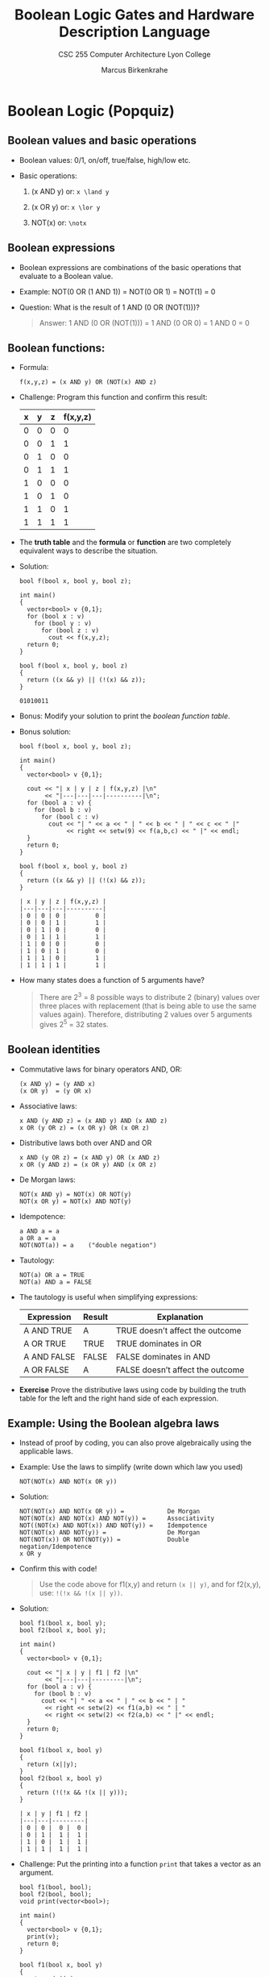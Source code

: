 #+TITLE:Boolean Logic Gates and Hardware Description Language
#+AUTHOR:Marcus Birkenkrahe
#+SUBTITLE:CSC 255 Computer Architecture Lyon College
#+OPTIONS: toc:1 num:1 ^:nil
#+PROPERTY: header-args:R :session *R* :results output :exports both :noweb yes
#+PROPERTY: header-args:python :session *Python* :results output :exports both :noweb yes
#+PROPERTY: header-args:C :main yes :includes <stdio.h> :results output :exports both :noweb yes
#+PROPERTY: header-args:C++ :main yes :includes <iostream> :results output :exports both :noweb yes
#+STARTUP: overview hideblocks indent entitiespretty:
* Boolean Logic (Popquiz)
** Boolean values and basic operations

- Boolean values: 0/1, on/off, true/false, high/low etc.

- Basic operations:

  1) (x AND y) or: =x \land y=

  2) (x OR y) or: =x \lor y=

  3) NOT(x) or: =\notx=

** Boolean expressions

- Boolean expressions are combinations of the basic operations that
  evaluate to a Boolean value.

- Example: NOT(0 OR (1 AND 1)) = NOT(0 OR 1) = NOT(1) = 0

- Question: What is the result of 1 AND (0 OR (NOT(1)))?
  #+begin_quote
  Answer: 1 AND (0 OR (NOT(1))) = 1 AND (0 OR 0) = 1 AND 0 = 0
  #+end_quote

** Boolean functions:

- Formula:
  #+begin_example
  f(x,y,z) = (x AND y) OR (NOT(x) AND z)
  #+end_example

- Challenge: Program this function and confirm this result:
  #+name: boolean function table
  | x | y | z | f(x,y,z) |
  |---+---+---+----------|
  | 0 | 0 | 0 |        0 |
  | 0 | 0 | 1 |        1 |
  | 0 | 1 | 0 |        0 |
  | 0 | 1 | 1 |        1 |
  | 1 | 0 | 0 |        0 |
  | 1 | 0 | 1 |        0 |
  | 1 | 1 | 0 |        1 |
  | 1 | 1 | 1 |        1 |

- The *truth table* and the *formula* or *function* are two completely
  equivalent ways to describe the situation.

- Solution:
  #+begin_src C++ :main no :includes <iostream> <cstdlib> <string> <fstream> <vector> :namespaces std :results output :exports both :noweb yes
    bool f(bool x, bool y, bool z);

    int main()
    {
      vector<bool> v {0,1};
      for (bool x : v)
        for (bool y : v)
          for (bool z : v)
            cout << f(x,y,z);
      return 0;
    }

    bool f(bool x, bool y, bool z)
    {
      return ((x && y) || (!(x) && z));
    }
  #+end_src

  #+RESULTS:
  : 01010011

- Bonus: Modify your solution to print the [[boolean function table]].

- Bonus solution:
  #+begin_src C++ :main no :includes <iomanip> <iostream> <cstdlib> <string> <fstream> <vector> :namespaces std :results output :exports both :noweb yes
    bool f(bool x, bool y, bool z);

    int main()
    {
      vector<bool> v {0,1};

      cout << "| x | y | z | f(x,y,z) |\n"
           << "|---|---|---|----------|\n";
      for (bool a : v) {
        for (bool b : v)
          for (bool c : v)
            cout << "| " << a << " | " << b << " | " << c << " |"
                 << right << setw(9) << f(a,b,c) << " |" << endl;
      }
      return 0;
    }

    bool f(bool x, bool y, bool z)
    {
      return ((x && y) || (!(x) && z));
    }
  #+end_src

  #+RESULTS:
  #+begin_example
  | x | y | z | f(x,y,z) |
  |---|---|---|----------|
  | 0 | 0 | 0 |        0 |
  | 0 | 0 | 1 |        1 |
  | 0 | 1 | 0 |        0 |
  | 0 | 1 | 1 |        1 |
  | 1 | 0 | 0 |        0 |
  | 1 | 0 | 1 |        0 |
  | 1 | 1 | 0 |        1 |
  | 1 | 1 | 1 |        1 |
  #+end_example

- How many states does a function of 5 arguments have?
  #+begin_quote
  There are 2^{3} = 8 possible ways to distribute 2 (binary) values over
  three places with replacement (that is being able to use the same
  values again). Therefore, distributing 2 values over 5 arguments
  gives 2^{5} = 32 states.
  #+end_quote

** Boolean identities

- Commutative laws for binary operators AND, OR:
  #+begin_example
  (x AND y) = (y AND x)
  (x OR y)  = (y OR x)
  #+end_example

- Associative laws:
  #+begin_example
  x AND (y AND z) = (x AND y) AND (x AND z)
  x OR (y OR z) = (x OR y) OR (x OR z)
  #+end_example

- Distributive laws both over AND and OR
  #+begin_example
  x AND (y OR z) = (x AND y) OR (x AND z)
  x OR (y AND z) = (x OR y) AND (x OR z)
  #+end_example

- De Morgan laws:
  #+begin_example
  NOT(x AND y) = NOT(x) OR NOT(y)
  NOT(x OR y) = NOT(x) AND NOT(y)
  #+end_example

- Idempotence:
  #+begin_example
  a AND a = a
  a OR a = a
  NOT(NOT(a)) = a    ("double negation")
  #+end_example

- Tautology:
  #+begin_example
  NOT(a) OR a = TRUE
  NOT(a) AND a = FALSE
  #+end_example

- The tautology is useful when simplifying expressions:
  | Expression  | Result | Explanation                      |
  |-------------+--------+----------------------------------|
  | A AND TRUE  | A      | TRUE doesn’t affect the outcome  |
  | A OR TRUE   | TRUE   | TRUE dominates in OR             |
  | A AND FALSE | FALSE  | FALSE dominates in AND           |
  | A OR FALSE  | A      | FALSE doesn’t affect the outcome |

- *Exercise* Prove the distributive laws using code by building the
  truth table for the left and the right hand side of each expression.

** Example: Using the Boolean algebra laws

- Instead of proof by coding, you can also prove algebraically using
  the applicable laws.

- Example: Use the laws to simplify (write down which law you used)
  #+begin_example
  NOT(NOT(x) AND NOT(x OR y))
  #+end_example

- Solution:
  #+begin_example
  NOT(NOT(x) AND NOT(x OR y)) =            De Morgan
  NOT(NOT(x) AND NOT(x) AND NOT(y)) =      Associativity
  NOT((NOT(x) AND NOT(x)) AND NOT(y)) =    Idempotence
  NOT(NOT(x) AND NOT(y)) =                 De Morgan
  NOT(NOT(x)) OR NOT(NOT(y)) =             Double negation/Idempotence
  x OR y
  #+end_example

- Confirm this with code!
  #+begin_quote
  Use the code above for f1(x,y) and return =(x || y)=, and for f2(x,y),
  use: =!(!x && !(x || y))=.
  #+end_quote

- Solution:
  #+begin_src C++ :main no :includes <iomanip> <iostream> <cstdlib> <string> <fstream> <vector> :namespaces std :results output :exports both :noweb yes
    bool f1(bool x, bool y);
    bool f2(bool x, bool y);

    int main()
    {
      vector<bool> v {0,1};

      cout << "| x | y | f1 | f2 |\n"
           << "|---|---|---------|\n";
      for (bool a : v) {
        for (bool b : v)
          cout << "| " << a << " | " << b << " | "
           << right << setw(2) << f1(a,b) << " | "
           << right << setw(2) << f2(a,b) << " |" << endl;
      }
      return 0;
    }

    bool f1(bool x, bool y)
    {
      return (x||y);
    }
    bool f2(bool x, bool y)
    {
      return (!(!x && !(x || y)));
    }
  #+end_src

  #+RESULTS:
  : | x | y | f1 | f2 |
  : |---|---|---------|
  : | 0 | 0 |  0 |  0 |
  : | 0 | 1 |  1 |  1 |
  : | 1 | 0 |  1 |  1 |
  : | 1 | 1 |  1 |  1 |

- Challenge: Put the printing into a function =print= that takes a
  vector as an argument.
  #+begin_src C++ :main no :includes <iomanip> <iostream> <cstdlib> <string> <fstream> <vector> :namespaces std :results output :exports both :noweb yes
    bool f1(bool, bool);
    bool f2(bool, bool);
    void print(vector<bool>);

    int main()
    {
      vector<bool> v {0,1};
      print(v);
      return 0;
    }

    bool f1(bool x, bool y)
    {
      return (x||y);
    }
    bool f2(bool x, bool y)
    {
      return (!(!x && !(x || y)));
    }
    void print(vector<bool> v)
    {
      cout << "| x | y | f1 | f2 |\n"
           << "|---|---|---------|\n";
      for (bool x : v) {
        for (bool y : v)
          cout << "| " << x << " | " << y << " | "
               << right << setw(2) << f1(x,y) << " | "
               << right << setw(2) << f2(x,y) << " |" << endl;
      }
    }
  #+end_src

  #+RESULTS:
  : | x | y | f1 | f2 |
  : |---|---|---------|
  : | 0 | 0 |  0 |  0 |
  : | 0 | 1 |  1 |  1 |
  : | 1 | 0 |  1 |  1 |
  : | 1 | 1 |  1 |  1 |

** Mathematical excursion: Algebras, rings, and groups

- "Boolean algebra" is not an algebra in the strict mathematical
  sense.

- You can reinterpret it as a *Boolean commutative ring with
  characteristic 2*, if you define XOR as addition and AND as
  multiplication:
  #+begin_example
  a + b = (a \lor b) \land \not (a \land b)
  a * b = a \land b
  #+end_example

- Here, addition is commutative and associative (because AND and OR
  are), and has an identity (0):
  #+begin_example
  a + b = b + a
  a + (b + c) = (a + b) + c
  0 + 0 = 0 \land 1 = 0
  #+end_example

- Every element is its own inverse: a + a = 0 (by definition since XOR
  is 0 when the operands are identical) - that's "characteristic 2".
  #+begin_example
  a + a = (a \lor a) \land \not (a \land a) = a XOR a = 0
  #+end_example

- Multiplication is associative and distributes over addition:
  #+begin_example
  a * (b * c) = a AND (b AND c) = (a AND b) AND c = (a + b) + c
  a * (b + c) = a AND (b XOR c) = (a AND b) XOR (a AND c)
  #+end_example

- The distributive law should be shown, it's perhaps not directly
  obvious:
  #+begin_example
  a AND (b XOR c) = (a AND b) XOR (a and c)
  #+end_example

- Truth table from program for all values a,b,c in {0,1} where
  1) f1(x,y,z) = x AND (y XOR z)
     = x AND ((y OR z) AND NOT(y AND z))
  2) f2(x,y,z) = (x AND y) XOR (x AND z)
     = ((x AND y) OR (x AND z)) AND NOT((x AND y) AND (x AND z))

- Code:
  #+begin_src C++ :main no :includes <iomanip> <iostream> <cstdlib> <string> <fstream> <vector> :namespaces std :results output :exports both :noweb yes
    bool f1(bool x, bool y, bool z);
    bool f2(bool x, bool y, bool z);

    int main()
    {
      vector<bool> v {0,1};

      cout << "| x | y | z | f1 | f2 |\n"
           << "|---|---|---|---------|\n";
      for (bool a : v) {
        for (bool b : v)
          for (bool c : v)
            cout << "| " << a << " | " << b << " | " << c << " |"
                 << right << setw(3) << f1(a,b,c) << " |"
                 << right << setw(3) << f2(a,b,c) << " |" << endl;
      }
      return 0;
    }

    bool f1(bool x, bool y, bool z)
    {
      return (x && ((y || z) && !(y && z)));
    }
    bool f2(bool x, bool y, bool z)
    {
      return (((x && y) || (x && z)) && !((x && y) && (x && z))    );
    }
  #+end_src

  #+RESULTS:
  #+begin_example
  | x | y | z | f1 | f2 |
  |---|---|---|---------|
  | 0 | 0 | 0 |  0 |  0 |
  | 0 | 0 | 1 |  0 |  0 |
  | 0 | 1 | 0 |  0 |  0 |
  | 0 | 1 | 1 |  0 |  0 |
  | 1 | 0 | 0 |  0 |  0 |
  | 1 | 0 | 1 |  1 |  1 |
  | 1 | 1 | 0 |  1 |  1 |
  | 1 | 1 | 1 |  0 |  0 |
  #+end_example

- *Challenge:* Overload the ~&&~ and ~||~ operators so that you can use =AND=
  and =OR= instead.

- Finally, Under XOR, the set {0,1} forms an *Abelian group* with the
  identity 0:
  #+begin_example
  0 XOR 0 = 0
  a XOR a = 0
  #+end_example

** Brilliant question
#+attr_html: :width 400px :float nil:
[[../img/brilliant.png]]

This image was taken from the brilliant.org course on "Digital Logic".

Test this with code:
#+begin_src C++ :main no :includes <iomanip> <iostream> <cstdlib> <string> <fstream> <vector> :namespaces std :results output :exports both :noweb yes
  bool f1(bool, bool);
  bool f2(bool, bool);
  void print(vector<bool>);

  int main()
  {
    vector<bool> v {0,1};
    print(v);
    return 0;
  }

  bool f1(bool x, bool y)
  {
    return ((!x && y) || (x && !y)); // XOR
  }
  bool f2(bool x, bool y)
  {
    return ((x || y) && !(x && y));
  }
  void print(vector<bool> v)
  {
    cout << "| x | y | f1 | f2 |\n"
         << "|---|---|---------|\n";
    for (bool x : v) {
      for (bool y : v)
        cout << "| " << x << " | " << y << " | "
             << right << setw(2) << f1(x,y) << " | "
             << right << setw(2) << f2(x,y) << " |" << endl;
    }
  }
#+end_src

#+RESULTS:
: | x | y | f1 | f2 |
: |---|---|---------|
: | 0 | 0 |  0 |  0 |
: | 0 | 1 |  1 |  1 |
: | 1 | 0 |  1 |  1 |
: | 1 | 1 |  0 |  0 |

* NEXT Boolean Function Synthesis (normal forms)

- There are three agents: The truth table (state space), the Boolean
  expression (function), and finally the digital circuit (physics).

- We've looked at getting from the function to the table, now we're
  going to look at the opposite: Generating a Boolean expression from
  a truth table.

- Example:
  1) Only focus on rows with f = true.
  2) Devise a function that fulfils the equation for that row:
     Translate every 0 into a NOT(), and every 1 into a variable.
  3) These functions get the value of 1 only for that row, and the
     value of 0 for every other combination (by design).

  | x | y | z | f |                              |
  |---+---+---+---+------------------------------|
  | 0 | 0 | 0 | 1 | NOT(x) AND NOT(y) AND NOT(z) |
  | 0 | 0 | 1 | 0 |                              |
  | 0 | 1 | 0 | 1 | NOT(x) AND y AND NOT(z)      |
  | 0 | 1 | 1 | 0 |                              |
  | 1 | 0 | 0 | 1 | x AND NOT(y) AND NOT(z)      |
  | 1 | 0 | 1 | 0 |                              |
  | 1 | 1 | 0 | 0 |                              |
  | 1 | 1 | 1 | 0 |                              |

- So now concatenate all of these combined with OR.

- Verify this with the code we've written, for the function:
  #+begin_example
  (NOT(x) AND NOT(y) AND NOT(z)) ||
  (NOT(x) AND y AND NOT(z)) ||
  (x AND NOT(y) AND NOT(z))
    #+end_example
  Or in C++:
  #+begin_example C++
  (!x  && !y && !z) || (!x && y && !z || (x && !y &&  !z)
  #+end_example
  The code:
  #+begin_src C++ :main no :includes <iomanip> <iostream> <cstdlib> <string> <fstream> <vector> :namespaces std :results output :exports both :noweb yes
    bool f(bool x, bool y, bool z);

    int main()
    {
      vector<bool> v {0,1};

      cout << "| x | y | z | f(x,y,z) |\n"
           << "|---|---|---|----------|\n";
      for (bool a : v) {
        for (bool b : v)
          for (bool c : v)
            cout << "| " << a << " | " << b << " | " << c << " |"
                 << right << setw(9) << f(a,b,c) << " |" << endl;
      }
      return 0;
    }

    bool f(bool x, bool y, bool z)
    {
      return ((!x  && !y && !z) || (!x && y && !z) || (x && !y &&  !z));
    }
  #+end_src

  #+RESULTS:
  #+begin_example
  | x | y | z | f(x,y,z) |
  |---|---|---|----------|
  | 0 | 0 | 0 |        1 |
  | 0 | 0 | 1 |        0 |
  | 0 | 1 | 0 |        1 |
  | 0 | 1 | 1 |        0 |
  | 1 | 0 | 0 |        1 |
  | 1 | 0 | 1 |        0 |
  | 1 | 1 | 0 |        0 |
  | 1 | 1 | 1 |        0 |
  #+end_example

- The expression can be simplified:
  #+begin_example
  (!x && !y && !z) || (!x && y && !z) || (x && !y && !z) =
  [(!x && !y) || (!x && y) || (x && !y)] && !z =
  [ !x && (!y || y)        || (x && !y)] && !z =
  [ !x || (x && !y)] && !z =
  [(!x || x) && (!x || !y)] && !z =
  (!x || !y) && !z
  #+end_example

- Check that with the program (enlarged for three Boolean variables):
  #+begin_src C++ :main no :includes <iomanip> <iostream> <cstdlib> <string> <fstream> <vector> :namespaces std :results output :exports both :noweb yes
    bool f1(bool, bool, bool);
    bool f2(bool, bool, bool);
    void print(vector<bool>);

    int main()
    {
      vector<bool> v {0,1};
      print(v);
      return 0;
    }

    bool f1(bool x, bool y, bool z)
    {
      return ((!x || !y) && !z);
    }
    bool f2(bool x, bool y, bool z)
    {
      return ((!x  && !y && !z) || (!x && y && !z) || (x && !y &&  !z));
    }
    void print(vector<bool> v)
    {
      cout << "| x | y | z | f1 | f2 |\n"
           << "|---|---|---|---------|\n";
      for (bool x : v) {
        for (bool y : v)
          for (bool z : v)
        cout << "| " << x << " | " << y << " | " << z << " | "
             << right << setw(2) << f1(x,y,z) << " | "
             << right << setw(2) << f2(x,y,z) << " |" << endl;
      }
    }
  #+end_src

  #+RESULTS:
  #+begin_example
  | x | y | z | f1 | f2 |
  |---|---|---|---------|
  | 0 | 0 | 0 |  1 |  1 |
  | 0 | 0 | 1 |  0 |  0 |
  | 0 | 1 | 0 |  1 |  1 |
  | 0 | 1 | 1 |  0 |  0 |
  | 1 | 0 | 0 |  1 |  1 |
  | 1 | 0 | 1 |  0 |  0 |
  | 1 | 1 | 0 |  0 |  0 |
  | 1 | 1 | 1 |  0 |  0 |
  #+end_example

- *Challenge*: It would be cool to have the function be parsed into the
  code as input from the commandline so as to use the same executable!

* Computability

*Verifiability* of a Boolean formula for a given assignment to its
variables is a formula evaluation and it can be done in polynomial
time (plug in and compute). This is in P (solvable efficiency).

*Satisfiability* of a Boolean formula is an NP-complete problem: Is
there any assignment of values to the variables that makes the formula
true?

This is an NP-complete problem:
1. It is in NP because you can verify a given assignment in polynomial time
2. It is NP-complete because every problem in NP can be reduced to it
   in polynomial time.

| Problem                   | In class    | Why                              |
|---------------------------+-------------+----------------------------------|
| Evaluate formula on input | P           | Direct computation is fast       |
| Verify a solution         | P           | Just evaluate with given input   |
| Find a satisfying input   | NP-Complete | Requires search over assignments |

* Only NOT and AND are needed

Theorem:
#+begin_quote
Any Boolean function can be represented using an expression containing
Boolean AND, OR, and NOT operations.
#+end_quote

In fact, to construct digital circuits, we only need two of these -
NOT and AND, or NOT and OR because we can compute an OR with NOT and AND.

| x | y | x OR y | f            |
|---+---+--------+--------------|
| 0 | 0 |      0 |              |
| 0 | 1 |      1 | NOT(x) AND y |
| 1 | 0 |      1 | x AND NOT(y) |
| 1 | 1 |      1 | x AND y      |

Simplify the expression:
#+begin_example
(NOT(x) AND y) OR (x AND NOT(y)) OR (x AND y) =
(NOT(x) AND y) OR (x AND (NOT(y) AND y)) =
(NOT(x) AND y) OR x =
(NOT(x) OR x) AND (x OR y) =
x OR y
#+end_example

That didn't get us very far. We don't just need to simplify (we know
the answer to that) but eliminate OR if we can! The answer is simply
given in the form of the De Morgen identity:
#+begin_example
(x OR y) = NOT(NOT(x) AND NOT(y))
#+end_example

* The NAND function

- Truth table for NOT(x AND y) = x NAND y
  | x | y | NAND |
  |---+---+------|
  | 0 | 0 |    1 |
  | 0 | 1 |    1 |
  | 1 | 0 |    1 |
  | 1 | 1 |    0 |

- What would be the logical equivalent of NAND(x,x)?
  #+begin_example
  NAND(x,x) = NOT ( x AND x) = NOT(x)
  #+end_example

- Theorem:
  #+begin_quote
  Any Boolean function can be represented using an expression
  containing only NAND operations.
  #+end_quote

- Proof:
  1) Express NOT with NAND
     #+begin_example
     NOT(x) = NOT(x AND x) = (x NAND x)
     #+end_example

  2) Express AND with NAND
     #+begin_example
     (x AND y) = NOT(NOT(x AND y)) = NOT(x NAND y)
     #+end_example

* Logic Gates

- Gate logic is a technique for implementing Boolean functions using
  basic building blocks of digital circuits (electronic devices that
  take binary input and produce binary output).

- Elementary logic gates: NAND

  1) Gate diagram:
     #+attr_html: :width 400px :float nil:
     #+caption: NAND gate (LogiSim)
     [[../img/NAND.png]]

  2) Functional specification:
     #+begin_example
     if (a==1 and b==1)
     then out=0 else out=1
     #+end_example

  3) Truth table:

     | a | b | out |
     |---+---+-----|
     | 0 | 0 |   0 |
     | 0 | 1 |   1 |
     | 1 | 0 |   1 |
     | 1 | 1 |   1 |

- All of these descriptions are fully equivalent: They are
  abstractions. We said nothing about how the gate is built or
  implemented as an electronic part or a chip.

- Elementary logic gates: AND, OR, NOT

  1. AND gate:
     #+attr_html: :width 400px :float nil:
     #+caption: AND gate (LogiSim)
     [[../img/AND_gate.png]]
     #+begin_example
     if (a==1 and b ==1)
     then out=1 else out=0
     #+end_example

  2. OR gate:
     #+attr_html: :width 400px :float nil:
     #+caption: OR gate (LogiSim)
     [[../img/OR_gate.png]]
     #+begin_example
     if (a==1 or b ==1)
     then out=1 else out=0
     #+end_example

  3. NOT gate:
     #+attr_html: :width 400px :float nil:
     #+caption: NOT gate (LogiSim)
     [[../img/NOT_gate.png]]
     #+begin_example
     if (in==0)
     then out=1 else out=0
     #+end_example

- Composite gates: An example
  #+attr_html: :width 400px :float nil:
  #+Caption: Composite AND gate (interface)
  [[../img/composite.png]]

  #+begin_example
  if (a==1 and b==1 and c==1)
     then out=1 else out=0
  #+end_example

- Does the order of the input matter for this composite gate? Do you
  get a different result when swapping b and c for example?
  #+begin_export ascii
  No, as you can see from the functional description.
  #+end_export

- To realize this gate, you need to connect two AND gates as shown
  here: The dashed box in the figure shows the *interface* of this chip,
  which is what the user sees: Three inputs, one output.
  #+attr_html: :width 400px :float nil:
  #+caption: Composite AND operator (implementation)
  [[../img/composite2.png]]

- The interface (aka specification) is the gate's abstraction and
  answers the question "What does it do?" The inside is the gate's
  implementation and answers the question "How does it work?"

- There should be only one way to describe the gate while there may be
  many ways to implement it: One abstraction, many implementations.

- To describe the electric circuit behind this, a different
  diagrammatic language is used: When relays or switches A and B are
  closed, electric current flows through the circuit and the lamp is
  ON (out = 1).
  #+attr_html: :width 400px :float nil:
  #+caption: AND gate electric circuit implementation
  [[../img/AND_circuit.png]]

- To describe the electric circuit behind the OR gate, this diagram
  can be used: When either of the switches A or B is latched, current
  flows and the lamp turns ON.
  #+attr_html: :width 400px :float nil:
  #+caption: AND gate electric circuit [implementation]
  [[../img/OR_circuit.png]]

- And here is the diagram for the composite gate shown earlier:
  #+attr_html: :width 400px :float nil:
  #+caption: AND (a,b,c) circuit [implementation]
  [[../img/COMPOSITE_circuit.png]]

  #+begin_example
  if (a==1 and b==1 and c==1)
     then out=1 else out=0
  #+end_example

- We will not deal with physical implementations (electrical
  engineering) but only with the abstractions.

- Summary:

  1. The chip interface describes what the chip is doing; the chip
     implementation specifies how the chip is doing it.

  2. There are many possible implementations for every interface.

  3. The user of the chip is interested in the chip interface, the
     builder of the chip is interested in the chip implementation.

* Hardware Description Language (HDL)
#+attr_html: :width 600px :float nil:
#+caption: XOR gate interface (left) and possible implementation (right).
[[../img/XOR_gate.png]]

- A chip architect needs a complete and exact description of its
  function (through an interface diagram + truth table or +
  description, or an implementation diagram with inside view).

- Which of these statements is true?
  - [X] The XOR gate outputs 1 if and only if its two input bits are
    not equal.

  - [ ] The XOR gate's output differs from the AND gate's output on
    all possible inputs.

  - [X] The XOR gate outputs 0 if and only if the sum of the input
    bits is an even number.

  - [X] The XOR gate's output differs from the OR gate's output only
    on the input a=1, b=1.

- Using the description or the truth table, you can begin to describe
  the hardware implementation (called a "stub file" or "contract"):
  #+name: stub file
  #+begin_example C
    /** XOR gate: out = (a AND NOT(b)) OR (NOT(A) AND B)) **/
    CHIP XOR {   // chip name
                 // Logic elements:
      IN a,b;    // input
      OUT out;   // output

      PARTS:     // Design elements:
      // Implementation missing
    }
  #+end_example

* Design: From requirements to gate diagram

- We're not building the chip from scratch: Let's assume that we
  already built an AND, a NOT, and an OR gate to use.

- XOR is defined by: out=1 when a AND NOT(b) OR b AND NOT(a).

- Next step: Gate logic diagram. Notice how the diagram translates the
  definition faithfully.
  #+attr_html: :width 600px :float nil:
  #+caption: XOR gate diagram
  [[../img/XOR_gate_diagram.png]]

- From gate diagram to HDL:

  1) Draw the gate interface: Outside of the boundary is the user's
     view - inputs a,b deliver XOR output out.

  2) When you use off-the-shelf gates, you have no freedom with regard
     to the inputs or outputs. The interface is given to us.

  3) Every connection that you use has to be named. In the diagram,
     the connections between AND and OR can be named according to the
     input lines:
     #+begin_example
     w1 = aAndNotb
     w2 = notaAndb
     #+end_example


4) We describe the diagram one chip part at a time:
   #+name: stub file
   #+begin_example C
   /** XOR gate: out = (a AND NOT(b)) OR (NOT(A) AND B)) **/
   CHIP XOR {   // chip name
                // Logic elements:
     IN a,b;    // input
     OUT out;   // output

     PARTS:     // Design elements:
     Not (in=a, out=nota); // lower NOT
     Not (in=b, out=notb); // upper NOT
     And (a=a, b=notb, out=aAndNotb); // upper AND
     And (a=nota, b=b, out=notaAndb); // lower AND
     Or  (a=aAndNotb, b=notaAndb, out=out);
   }
   #+end_example

* HDL characteristics

HDL is a functional/declarative language:
- HDL programs need to be well documented and readable.
- HDL chip and connections need to be appropriately named.
- Indentation is used.
- There is no procedure or execution going on.
- It's a static description of a gate diagram.
- A hardware simulator will validate the diagram.
- Diagrams are read left to right, HDL top to bottom.
- Order of HDL statements is significant.
- Syntax:
  #+begin_example
  Not (in= ,out= );
  And (a=, b=, out= );
  Or (a=, b=, out= );
  #+end_example
- Connections: =partName (a=a, ...);= and =partName(...,out=out);=

Most common HDLs:
- VHDL
- Verilog

Our HDL:
- Similar in spirit to other HDLs
- Minimal and simple
- Provides all you need for learning
- Syntax can be mastered in an hour
- Is accompanied by an online hardware simulator

*See also:* Textbook Appendix A, HDL Survival Guide (nand2tetris.org)

* Hardware simulation

- The simulator is written in Java.

- Simulation options:

  1) interactive

  2) script-based

  3) with or without output and compare file

- Simulation process:

  1) Load the HDL file into the hardware simulator

  2) Enter values (0,1) into the chip's input pins

  3) Evaluate the chip's logic

  4) Inspect the resulting values of input/output pins

* Demo of the IDE - NOT and XOR chips

1) Open the IDE at nand2tetris.github.io/web-ide/

2) You want to simulate the following gate:
   [[../img/XOR_gate.png]]

3) Select ~HDL Builtin~ at the top: Here you can try the simulation
   without specifying the implementation (it's already done).

4) Middle pane: Change input from 0 to 1 & run the values with ~Eval~.

5) Go to the last pane, ~reset~ the script at the top then ~step~
   through it. After the first step, open the ~Output File~ to see the
   output. The ~Compare File~ contains the sample output that must be
   met.

6) Now disable ~HDL - Builtin~. The HDL file changes: The code below
   the ~PARTS~ keyword is missing. This is the *stub file*.

7) Use the following diagram to derive the ~PARTS~ description:
   #+attr_html: :width 600px :float nil:
   #+caption: XOR gate diagram
   [[../img/XOR_gate_diagram.png]]

8) Each line follows the template:
   #+begin_example
   [Gate] (in=[input], out=[output]);
   #+end_example

9) Since there are five gates, you need five instructions. They need
   to be unique. Add this code to the
   #+begin_example C
   Not (in=a, out=nota); // lower NOT
   Not (in=b, out=notb); // upper NOT
   And (a=a, b=notb, out=w1); // upper AND
   And (a=nota, b=b, out=w2); // lower AND
   Or  (a=w1, b=w2, out=out);
   #+end_example

10) Change the pins in the middle pane to get the desired
    results. Run the ~Test Script~ already prepared and compare the
    ~Output File~ with the ~Compare File~.

11) Your browser will save the IDE configuration but you should
    download the HDL files as ZIP files. You can also load .hdl
    files or copy/paste them from an editor.

* Testing

- Here is the =Xor.tst= file:
  #+begin_example C
  // File name: projects/1/Xor.tst

  load Xor.hdl,        // load HDL script
  compare-to Xor.cmp,  // Xor.cmp is the expected truth table
  output-list a b out; // this generates a truth table

  set a 0,             // a = 0
  set b 0,             // b = 0
  eval,                // run the script for these a,b values
  output;              // write the output-file

  set a 0,  set b 1,  eval,  output;
  set a 1,  set b 0,  eval,  output;
  set a 1,  set b 1,  eval,  output;
  #+end_example

- Real composite chips like an ALU are too complex to just look at a
  chip interactively, and you need complete test & compare files.

- How are compare files .cmp generated?
  #+begin_quote
  By *behavioral simulation* using any implementation that is correct -
  using for example C++ code to create a truth table. In this way you
  can test your hardware before implementing the gate.
  #+end_quote

* Hardware construction projects

- The workflow:
  1) The system architect decides which chips are needed for a
     specific behavior,
  2) and how to break it down into individual chips.
  3) For each chip, the architect creates a chip API (name of the
     chip, names of input and output pins), a test script, a compare
     file.
  4) Developers can now build the chip using HDL.

- The Hack computer e.g. was split into 30+ chipsets by the
  Nand2Tetris designers, and you have to develop the chips.

- Every chip in the IDE comes with:
  1) A .hdl stub file (the chip interface)
  2) A compare file (what the chip is supposed to do)
  3) A test file (how to test the chip)

- Missing: Chip implementation.

* Multi-Bit Buses

- To carry out operations, we usually manipulate collections of bits
  in the form of arrays.

- Conceptually, it is convenient to think about such a collection as a
  single entity called a "bus".

- Hardware description languages provide convenient notation for
  handling bus data.

- Example: Addition of two 16-bit integers
  #+attr_html: :width 400px :float nil:
  [[../img/16_bit_adder.png]]

- Both ~a~ and ~b~ input carry 16 bits each, so there are 32 wires going
  in and 16 wires for 16 bits output ~out~ coming out of the chip.

- Nevertheless, it is easier to think of two numbers going in and one
  number coming out.

- In HDL, the interface would look like this:
  #+begin_src C
    // Adds two 16-bit values
    CHIP Add16 {
      IN a[16], b[16];
      OUT out[16];

     PARTS:
      // ...
    }
  #+end_src

- This approach generalizes to more numbers (aka arrays): for example,
  for the addition of three 16-bit values, we can add ~first~ and
  ~second~, and then add the result to ~third~. For the implementation, we
  use two ~Add16~ chips and store the intermediate result in an array
  ~temp~:
  #+begin_src C
    // Adds two 16-bit values
    CHIP Add3Way16 {
      IN first[16], second[16], third[16];
      OUT out[16];

     PARTS:
      Add16(a=first, b=second, out=temp); // store temporary result
      Add16(a-temp,  b=third,  out=out);
    }
  #+end_src

- How about a chip that has a bus of 4 bits as input and as output the
  single bit that's in the bus? To do that, we need to add (with AND)
  all bits, two at a time (since out basic gates only have 2 inputs):

  #+begin_src C
    // ANDs together all 4 bits of the bus input
    CHIP And4Way {
      IN a[4];
      OUT out;

     PARTS:
      AND(a=a[0], b=a[1], out=t01);
      AND(a=t01,  b=a[2], out=t02);
      AND(a=t02,  b=a[3], out=out);
    }
  #+end_src

- Multi-way chips do this: Mash values from different buses into one
  another.

- How would you XOR the first and last bits of a 16-bit bus named =bus=?
  - [X] XOR(a=bus[0], b=bus[15], out=out);
  - [ ] XOR(a=bus[0], b=bus[16], out=out);
  - [ ] XOR(a=bus[1], b=bus[15], out=out);
  - [ ] XOR(a=bus[1], b=bus[16], out=out);

- Example of bit-wise AND of parallel arrays or buses:
  #+begin_src C
    // Computes bit-wise AND of its two 4-bit input buses.
    CHIP And4 {
      IN a[4], b[4];  // parallel arrays
      OUT out[4];     // their bit-wise AND

     PARTS:
      AND(a=a[0], b=b[0], out=out[0]);
      AND(a=a[1], b=b[1], out=out[1]);
      AND(a=a[2], b=b[2], out=out[2]);
      AND(a=a[3], b=b[3], out=out[3]);
    }
  #+end_src

- Buses can be composed from and broken into sub-buses.

- Example: The CHIP input is two 8-bit buses (least and most
  significant byte) - here input and output composition is shown:
  #+begin_src C
    ...
    IN lsb[8], msb[8],...
      ...
      // 16-bit input composed from two 8-bit sub-buses
      Add16(a[0..7]=lsb, a[8..15]=msb, b=..., out=...);
    // 16-bit output composed from one 4-bit and one 12-bit sub-bus)
    Add16(..., out[0..3]=t1, out[4..15]=t2);
  #+end_src

- Some syntactic choices of Nand2Tetris' HDL:
  1) Overlaps of sub-buses are allowed on output buses of parts.
  2) Width of internal pins is deduced automatically.
  3) ~false~ and ~true~ may be used as buses of any width.

- Given the interface description
  #+begin_example C
  OUT out, out2[16];
  #+end_example
  Which of the following lines are valid in HDL when implementing the
  =Example16= chip?
  - [ ] Add16(a=Bus1[0..15], b=Bus2[0..15], out=out2[0..14]);
  - [X] Add16(a=Bus1[0..15], b=Bus2[0..15], out[0..14]=out2[0..14]);
  - [X] Add16(a=true, b=false, out=out2);
  - [ ] Add16(a=c, b=Bus2[0..15], out=out2);
  - [X] And(a=c, b=Bus2[7], out=out);

- Explanation:
  #+begin_quote
  1) =Add16(a=true, b=false, out=out2);= is correct because ~true~ and
     ~false~ can represent a bus with constant signal of any width.
  2) =Add16(a=Bus1[0..15], b=Bus2[0..15], out[0..14]=out2[0..14]);= is
     correct becuase =out[0..14]=out2[0..14]= means that we are
     discarding the most significant (15th) bit of =Add16='s ~out~ and
     using the rest to connect to the 15 least significant bits of
     =Example16='s ~out~.
  3) =And(a=c, b=Bus2[7], out=out);= is correct because ~And~ expects
     single bits as inputs ~a~ and ~b~.
  #+end_quote

* Simulator demo

- I am demonstrating the use of the simulator using a simulation of
  the Nand chip (which is a primitive of HDL):
  #+attr_html: :width 400px :float nil:
  #+caption: The NAND gate implementation (LogiSim)
  [[../img/NAND.png]]

- We will learn to create this type of diagram in the LogiSim
  application, too, because it is useful to visualize the gates, and
  also because you can simulate individual settings.

- These are the steps to developing and testing a chip in HDL:
  1) Write HDL file in editor.
  2) Load HDL file into simulator.
  3) Run HDL file in simulator.
  4) Load test script into simulator.
  5) Run test script against compare file.
  6) Zip your files up and upload them.

- The process in detail using =Nand.hdl=, =Nand.tst= and =Nand.cmp=:
  1) Write HDL description for the chip (=.hdl=). A description includes
     a header with the API (Boolean logic), and a ~CHIP~ structure with
     two parts: The user interface (~IN~ and ~OUT~ pins), and the
     implementation in the form of ~PARTS~.

     Here is =Nand.hdl=:
     #+begin_src txt :tangle ~/nand2tetris/projects/mb/Nand.hdl
       // File name: Nand.hdl
       //
       //  Nand gate API:
       //  if ((a==1) and (b==1) then out = 0 else out = 1
       //
       CHIP Nand {  // chip name
         IN a,b;    // input pins
         OUT out;   // output pin

        PARTS:
         And(a=a, b=b, out=aAndb);
         Not(in=aAndb, out=out);
       }
     #+end_src

     Because the chip has two serial primitives, =And= and =Not=, the
     =PARTS= implementation has two lines:

     - In the next figure, I have indicated the =IN= and =OUT= pins and
       the wire names for the HDL chip description:
       #+attr_html: :width 400px :float nil:
       #+caption: Nand gate with HDL descriptors (LogiSim)
       [[../img/NAND_hdl.png]]

     - =And(a=a, b=b, out=aAndb)= means that =a= and =b= are fed to an =And=
       gate whose output wire is called =aAndb=. Any name would be OK
       here, for example =tmp=.

     - =Not(in=aAndb, out=out)= means that the =Not= gate gets its input
       from the =aAndb= wire and has =out= as its output.

  2) Load the =.hdl= file into the simulator (=File - Load Chip=). Fix
     syntax issues and run it on one or more test cases manually.
     #+attr_html: :width 400px :float nil:
     [[../img/nand_load_hdl.png]]

  3) Write a testing script (=.tst=) that loads the chip file, the file
     that the test checks for correctness, and a series of settings
     for the pins. These settings are evaluated and written into an
     output file.

     The testing script assumes that =Nand.hdl= and =Nand.cmp= are in the
     same directory as =Nand.tst=. It's pretty clear what it does:
     - =load= loads the =.hdl= file.
     - =output-file= specifies the output file.
     - =compare-to= specifies the compare file
     - =output-list= specifies the output file header
     - Each setting of pins has its own statement whose commands are
       separated by comma:
       #+begin_example C
       set a 0,     // set pin `a` to value `0`
       set b 0,     // set pin `b` to value `0`
       eval,        // evaluate the loaded file with these values
       output;      // write the output to the output-file
       #+end_example

     Here is the complete script:
     #+begin_src txt :tangle ~/nand2tetris/projects/mb/Nand.tst
       load Nand.hdl,
       output-file Nand.out,
       compare-to Nand.cmp,
       output-list a b out;

       set a 0, set b 0, eval, output;
       set a 0, set b 1, eval, output;
       set a 1, set b 0, eval, output;
       set a 1, set b 1, eval, output;
     #+end_src

  4) Once the script is loaded (=File - Load Script=), you can run it
     step by step orr in one go using the arrow buttons at the top or
     the =Run= menu. The script line currently being worked at is
     highlighed in yellow. Messages appear at the bottom.
     #+attr_html: :width 600px :float nil:
     [[../img/Nand_success.png]]

  5) The =output-file= is automatically compared with the
     =compare-file=. Both of these contain the state space of the gate
     in the form of a truth table.

     The first line entries come from the =output-list= of the testing
     script.
     #+begin_src txt :tangle ~/nand2tetris/projects/mb/Nand.cmp
     | a | b |out|
     | 0 | 0 | 1 |
     | 0 | 1 | 1 |
     | 1 | 0 | 1 |
     | 1 | 1 | 0 |
     #+end_src

  6) Once the tests pass, compress the =.hdl=, the =.tst= and the =.cmp=
     file with zip, and submit the =.zip= file.
     #+begin_src bash :results output :exports both
       cd ~/nand2tetris/projects/mb
       zip -v Nand.zip Nand.hdl Nand.tst Nand.cmp
       file Nand.zip
     #+end_src

     #+RESULTS:
     : updating: Nand.hdl       (in=245) (out=168) (deflated 31%)
     : updating: Nand.tst       (in=221) (out=99) (deflated 55%)
     : updating: Nand.cmp       (in=70) (out=35) (deflated 50%)
     : total bytes=536, compressed=302 -> 44% savings
     : Nand.zip: Zip archive data, at least v2.0 to extract, compression method=deflate

